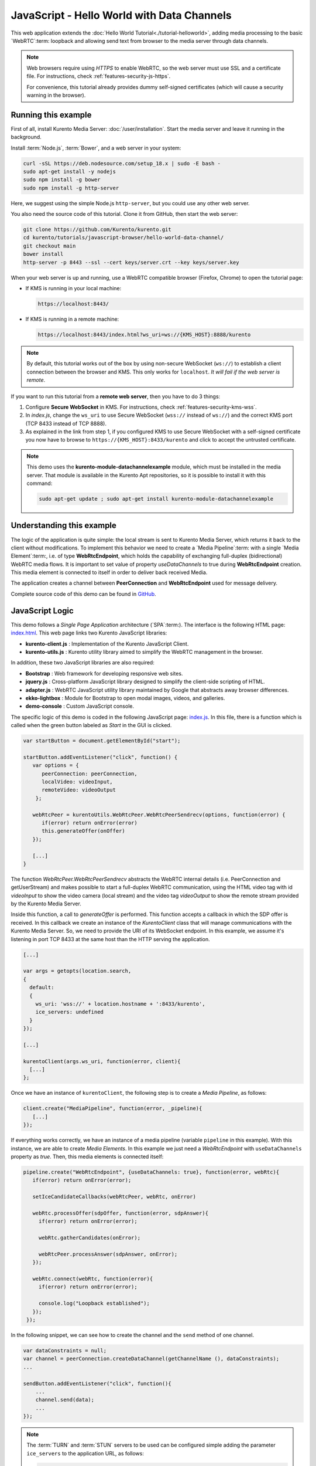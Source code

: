 %%%%%%%%%%%%%%%%%%%%%%%%%%%%%%%%%%%%%%%%%%%
JavaScript - Hello World with Data Channels
%%%%%%%%%%%%%%%%%%%%%%%%%%%%%%%%%%%%%%%%%%%

This web application extends the :doc:`Hello World Tutorial<./tutorial-helloworld>`, adding
media processing to the basic `WebRTC`:term: loopback and allowing send text from browser
to the media server through data channels.

.. note::

   Web browsers require using *HTTPS* to enable WebRTC, so the web server must use SSL and a certificate file. For instructions, check :ref:`features-security-js-https`.

   For convenience, this tutorial already provides dummy self-signed certificates (which will cause a security warning in the browser).



Running this example
====================

First of all, install Kurento Media Server: :doc:`/user/installation`. Start the media server and leave it running in the background.

Install :term:`Node.js`, :term:`Bower`, and a web server in your system:

.. code-block:: shell

   curl -sSL https://deb.nodesource.com/setup_18.x | sudo -E bash -
   sudo apt-get install -y nodejs
   sudo npm install -g bower
   sudo npm install -g http-server

Here, we suggest using the simple Node.js ``http-server``, but you could use any other web server.

You also need the source code of this tutorial. Clone it from GitHub, then start the web server:

.. code-block:: shell

    git clone https://github.com/Kurento/kurento.git
    cd kurento/tutorials/javascript-browser/hello-world-data-channel/
    git checkout main
    bower install
    http-server -p 8443 --ssl --cert keys/server.crt --key keys/server.key

When your web server is up and running, use a WebRTC compatible browser (Firefox, Chrome) to open the tutorial page:

* If KMS is running in your local machine:

  .. code-block:: text

     https://localhost:8443/

* If KMS is running in a remote machine:

  .. code-block:: text

     https://localhost:8443/index.html?ws_uri=ws://{KMS_HOST}:8888/kurento

.. note::

   By default, this tutorial works out of the box by using non-secure WebSocket (``ws://``) to establish a client connection between the browser and KMS. This only works for ``localhost``. *It will fail if the web server is remote*.

If you want to run this tutorial from a **remote web server**, then you have to do 3 things:

1. Configure **Secure WebSocket** in KMS. For instructions, check :ref:`features-security-kms-wss`.

2. In *index.js*, change the ``ws_uri`` to use Secure WebSocket (``wss://`` instead of ``ws://``) and the correct KMS port (TCP 8433 instead of TCP 8888).

3. As explained in the link from step 1, if you configured KMS to use Secure WebSocket with a self-signed certificate you now have to browse to ``https://{KMS_HOST}:8433/kurento`` and click to accept the untrusted certificate.



.. note::

   This demo uses the **kurento-module-datachannelexample** module, which must be installed in the media server. That module is available in the Kurento Apt repositories, so it is possible to install it with this command:

   .. code-block:: shell

      sudo apt-get update ; sudo apt-get install kurento-module-datachannelexample


Understanding this example
==========================

The logic of the application is quite simple: the local stream is sent to
Kurento Media Server, which returns it back to the client without
modifications. To implement this behavior we need to create a
`Media Pipeline`:term: with a single `Media Element`:term:, i.e. of type
**WebRtcEndpoint**, which holds the capability of exchanging full-duplex
(bidirectional) WebRTC media flows. It is important to set value of property
*useDataChannels* to true during **WebRtcEndpoint** creation. This media element
is connected to itself in order to deliver back received Media.

The application creates a channel between **PeerConnection** and **WebRtcEndpoint**
used for message delivery.

Complete source code of this demo can be found in
`GitHub <https://github.com/Kurento/kurento/tree/main/tutorials/javascript-browser/hello-world-data-channel>`_.


JavaScript Logic
================

This demo follows a *Single Page Application* architecture (`SPA`:term:). The
interface is the following HTML page:
`index.html <https://github.com/Kurento/kurento/blob/main/tutorials/javascript-browser/hello-world-data-channel/index.html>`_.
This web page links two Kurento JavaScript libraries:

* **kurento-client.js** : Implementation of the Kurento JavaScript Client.

* **kurento-utils.js** : Kurento utility library aimed to simplify the WebRTC
  management in the browser.

In addition, these two JavaScript libraries are also required:

* **Bootstrap** : Web framework for developing responsive web sites.

* **jquery.js** : Cross-platform JavaScript library designed to simplify the
  client-side scripting of HTML.

* **adapter.js** : WebRTC JavaScript utility library maintained by Google that
  abstracts away browser differences.

* **ekko-lightbox** : Module for Bootstrap to open modal images, videos, and
  galleries.

* **demo-console** : Custom JavaScript console.

The specific logic of this demo is coded in the following JavaScript page:
`index.js <https://github.com/Kurento/kurento/blob/main/tutorials/javascript-browser/hello-world-data-channel/js/index.js>`_.
In this file, there is a function which is called when the green button labeled
as *Start* in the GUI is clicked.

.. sourcecode:: js

   var startButton = document.getElementById("start");

   startButton.addEventListener("click", function() {
      var options = {
         peerConnection: peerConnection,
         localVideo: videoInput,
         remoteVideo: videoOutput
       };

      webRtcPeer = kurentoUtils.WebRtcPeer.WebRtcPeerSendrecv(options, function(error) {
         if(error) return onError(error)
         this.generateOffer(onOffer)
      });

      [...]
   }

The function *WebRtcPeer.WebRtcPeerSendrecv* abstracts the WebRTC internal
details (i.e. PeerConnection and getUserStream) and makes possible to start a
full-duplex WebRTC communication, using the HTML video tag with id *videoInput*
to show the video camera (local stream) and the video tag *videoOutput* to show
the remote stream provided by the Kurento Media Server.

Inside this function, a call to *generateOffer* is performed. This function
accepts a callback in which the SDP offer is received. In this callback we
create an instance of the *KurentoClient* class that will manage communications
with the Kurento Media Server. So, we need to provide the URI of its WebSocket
endpoint. In this example, we assume it's listening in port TCP 8433 at the same
host than the HTTP serving the application.

.. sourcecode:: js

   [...]

   var args = getopts(location.search,
   {
     default:
     {
       ws_uri: 'wss://' + location.hostname + ':8433/kurento',
       ice_servers: undefined
     }
   });

   [...]

   kurentoClient(args.ws_uri, function(error, client){
     [...]
   };

Once we have an instance of ``kurentoClient``, the following step is to create a
*Media Pipeline*, as follows:

.. sourcecode:: js

   client.create("MediaPipeline", function(error, _pipeline){
      [...]
   });

If everything works correctly, we have an instance of a media pipeline (variable
``pipeline`` in this example). With this instance, we are able to create
*Media Elements*. In this example we just need a *WebRtcEndpoint* with ``useDataChannels`` property
as *true*. Then, this media elements is connected itself:

.. sourcecode:: js

   pipeline.create("WebRtcEndpoint", {useDataChannels: true}, function(error, webRtc){
      if(error) return onError(error);

      setIceCandidateCallbacks(webRtcPeer, webRtc, onError)

      webRtc.processOffer(sdpOffer, function(error, sdpAnswer){
        if(error) return onError(error);

        webRtc.gatherCandidates(onError);

        webRtcPeer.processAnswer(sdpAnswer, onError);
      });

      webRtc.connect(webRtc, function(error){
        if(error) return onError(error);

        console.log("Loopback established");
      });
    });


In the following snippet, we can see how to create the channel and the ``send`` method of one channel.

.. sourcecode:: javascript

   var dataConstraints = null;
   var channel = peerConnection.createDataChannel(getChannelName (), dataConstraints);
   ...

   sendButton.addEventListener("click", function(){
       ...
       channel.send(data);
       ...
   });

.. note::

   The :term:`TURN` and :term:`STUN` servers to be used can be configured simple adding
   the parameter ``ice_servers`` to the application URL, as follows:

   .. sourcecode:: bash

      https://localhost:8443/index.html?ice_servers=[{"urls":"stun:stun1.example.net"},{"urls":"stun:stun2.example.net"}]
      https://localhost:8443/index.html?ice_servers=[{"urls":"turn:turn.example.org","username":"user","credential":"myPassword"}]

Dependencies
============

Demo dependencies are defined in file `bower.json <https://github.com/Kurento/kurento/blob/main/tutorials/javascript-browser/hello-world-data-channel/bower.json>`_.
They are managed using `Bower`:term:.

.. sourcecode:: js

   "dependencies": {
      "kurento-client": "7.0.0",
      "kurento-utils": "7.0.0"
   }

.. note::

   You can find the latest version of
   Kurento JavaScript Client at `Bower <https://bower.io/search/?q=kurento-client>`_.
